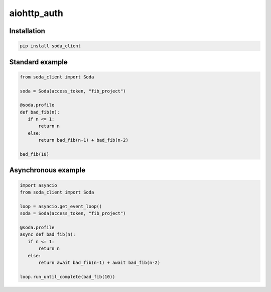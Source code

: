 aiohttp\_auth
=============

|Python 3.6| |travis-badge| |codefactor grade|

.. |Python 3.6| image:: https://img.shields.io/badge/python-3.6-brightgreen.svg
   :target: https://www.python.org/downloads/release/python-360
.. |codefactor grade| image:: https://www.codefactor.io/repository/github/mgurdal/soda_client/badge
   :target: https://www.codefactor.io/repository/github/mgurdal/soda_client/badge
.. |travis-badge| image:: https://travis-ci.org/mgurdal/soda_client.svg?branch=master
   :target: https://travis-ci.org/mgurdal/soda_client

Installation
~~~~~~~~~~~~

.. code:: bash

   pip install soda_client

Standard example
~~~~~~~~~~~~~~~~

.. code:: python

   from soda_client import Soda

   soda = Soda(access_token, "fib_project")

   @soda.profile
   def bad_fib(n):
      if n <= 1:
          return n
      else:
          return bad_fib(n-1) + bad_fib(n-2)

   bad_fib(10)

Asynchronous example
~~~~~~~~~~~~~~~~~~~~

.. code:: python

   import asyncio
   from soda_client import Soda

   loop = asyncio.get_event_loop()
   soda = Soda(access_token, "fib_project")

   @soda.profile
   async def bad_fib(n):
      if n <= 1:
          return n
      else:
          return await bad_fib(n-1) + await bad_fib(n-2)

   loop.run_until_complete(bad_fib(10))
